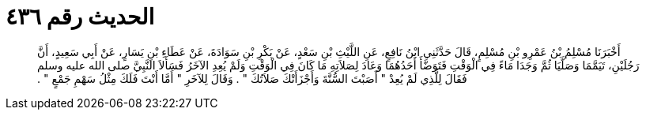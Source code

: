 
= الحديث رقم ٤٣٦

[quote.hadith]
أَخْبَرَنَا مُسْلِمُ بْنُ عَمْرِو بْنِ مُسْلِمٍ، قَالَ حَدَّثَنِي ابْنُ نَافِعٍ، عَنِ اللَّيْثِ بْنِ سَعْدٍ، عَنْ بَكْرِ بْنِ سَوَادَةَ، عَنْ عَطَاءِ بْنِ يَسَارٍ، عَنْ أَبِي سَعِيدٍ، أَنَّ رَجُلَيْنِ، تَيَمَّمَا وَصَلَّيَا ثُمَّ وَجَدَا مَاءً فِي الْوَقْتِ فَتَوَضَّأَ أَحَدُهُمَا وَعَادَ لِصَلاَتِهِ مَا كَانَ فِي الْوَقْتِ وَلَمْ يُعِدِ الآخَرُ فَسَأَلاَ النَّبِيَّ صلى الله عليه وسلم فَقَالَ لِلَّذِي لَمْ يُعِدْ ‏"‏ أَصَبْتَ السُّنَّةَ وَأَجْزَأَتْكَ صَلاَتُكَ ‏"‏ ‏.‏ وَقَالَ لِلآخَرِ ‏"‏ أَمَّا أَنْتَ فَلَكَ مِثْلُ سَهْمِ جَمْعٍ ‏"‏ ‏.‏